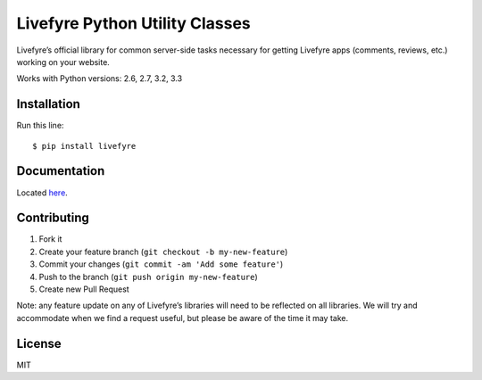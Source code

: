 Livefyre Python Utility Classes
===============================

|PyPI version| |Circle CI| |Coverage Status|

Livefyre’s official library for common server-side tasks necessary for
getting Livefyre apps (comments, reviews, etc.) working on your website.

Works with Python versions: 2.6, 2.7, 3.2, 3.3

Installation
------------

Run this line:

::

    $ pip install livefyre

Documentation
-------------

Located `here`_.

Contributing
------------

1. Fork it
2. Create your feature branch (``git checkout -b my-new-feature``)
3. Commit your changes (``git commit -am 'Add some feature'``)
4. Push to the branch (``git push origin my-new-feature``)
5. Create new Pull Request

Note: any feature update on any of Livefyre’s libraries will need to be
reflected on all libraries. We will try and accommodate when we find a
request useful, but please be aware of the time it may take.

License
-------

MIT

.. _here: http://answers.livefyre.com/developers/libraries

.. |PyPI version| image:: https://badge.fury.io/py/livefyre.png
   :target: http://badge.fury.io/py/livefyre
.. |Circle CI| image:: https://circleci.com/gh/Livefyre/livefyre-python-utils.png?style=badge
   :target: https://circleci.com/gh/Livefyre/livefyre-python-utils
.. |Coverage Status| image:: https://coveralls.io/repos/Livefyre/livefyre-python-utils/badge.png
   :target: https://coveralls.io/r/Livefyre/livefyre-python-utils